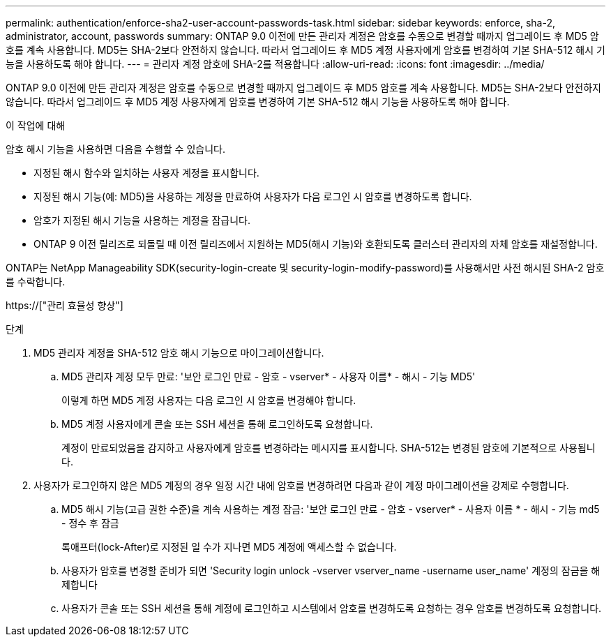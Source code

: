 ---
permalink: authentication/enforce-sha2-user-account-passwords-task.html 
sidebar: sidebar 
keywords: enforce, sha-2, administrator, account, passwords 
summary: ONTAP 9.0 이전에 만든 관리자 계정은 암호를 수동으로 변경할 때까지 업그레이드 후 MD5 암호를 계속 사용합니다. MD5는 SHA-2보다 안전하지 않습니다. 따라서 업그레이드 후 MD5 계정 사용자에게 암호를 변경하여 기본 SHA-512 해시 기능을 사용하도록 해야 합니다. 
---
= 관리자 계정 암호에 SHA-2를 적용합니다
:allow-uri-read: 
:icons: font
:imagesdir: ../media/


[role="lead"]
ONTAP 9.0 이전에 만든 관리자 계정은 암호를 수동으로 변경할 때까지 업그레이드 후 MD5 암호를 계속 사용합니다. MD5는 SHA-2보다 안전하지 않습니다. 따라서 업그레이드 후 MD5 계정 사용자에게 암호를 변경하여 기본 SHA-512 해시 기능을 사용하도록 해야 합니다.

.이 작업에 대해
암호 해시 기능을 사용하면 다음을 수행할 수 있습니다.

* 지정된 해시 함수와 일치하는 사용자 계정을 표시합니다.
* 지정된 해시 기능(예: MD5)을 사용하는 계정을 만료하여 사용자가 다음 로그인 시 암호를 변경하도록 합니다.
* 암호가 지정된 해시 기능을 사용하는 계정을 잠급니다.
* ONTAP 9 이전 릴리즈로 되돌릴 때 이전 릴리즈에서 지원하는 MD5(해시 기능)와 호환되도록 클러스터 관리자의 자체 암호를 재설정합니다.


ONTAP는 NetApp Manageability SDK(security-login-create 및 security-login-modify-password)를 사용해서만 사전 해시된 SHA-2 암호를 수락합니다.

https://["관리 효율성 향상"]

.단계
. MD5 관리자 계정을 SHA-512 암호 해시 기능으로 마이그레이션합니다.
+
.. MD5 관리자 계정 모두 만료: '보안 로그인 만료 - 암호 - vserver* - 사용자 이름* - 해시 - 기능 MD5'
+
이렇게 하면 MD5 계정 사용자는 다음 로그인 시 암호를 변경해야 합니다.

.. MD5 계정 사용자에게 콘솔 또는 SSH 세션을 통해 로그인하도록 요청합니다.
+
계정이 만료되었음을 감지하고 사용자에게 암호를 변경하라는 메시지를 표시합니다. SHA-512는 변경된 암호에 기본적으로 사용됩니다.



. 사용자가 로그인하지 않은 MD5 계정의 경우 일정 시간 내에 암호를 변경하려면 다음과 같이 계정 마이그레이션을 강제로 수행합니다.
+
.. MD5 해시 기능(고급 권한 수준)을 계속 사용하는 계정 잠금: '보안 로그인 만료 - 암호 - vserver* - 사용자 이름 * - 해시 - 기능 md5 - 정수 후 잠금
+
록애프터(lock-After)로 지정된 일 수가 지나면 MD5 계정에 액세스할 수 없습니다.

.. 사용자가 암호를 변경할 준비가 되면 'Security login unlock -vserver vserver_name -username user_name' 계정의 잠금을 해제합니다
.. 사용자가 콘솔 또는 SSH 세션을 통해 계정에 로그인하고 시스템에서 암호를 변경하도록 요청하는 경우 암호를 변경하도록 요청합니다.



